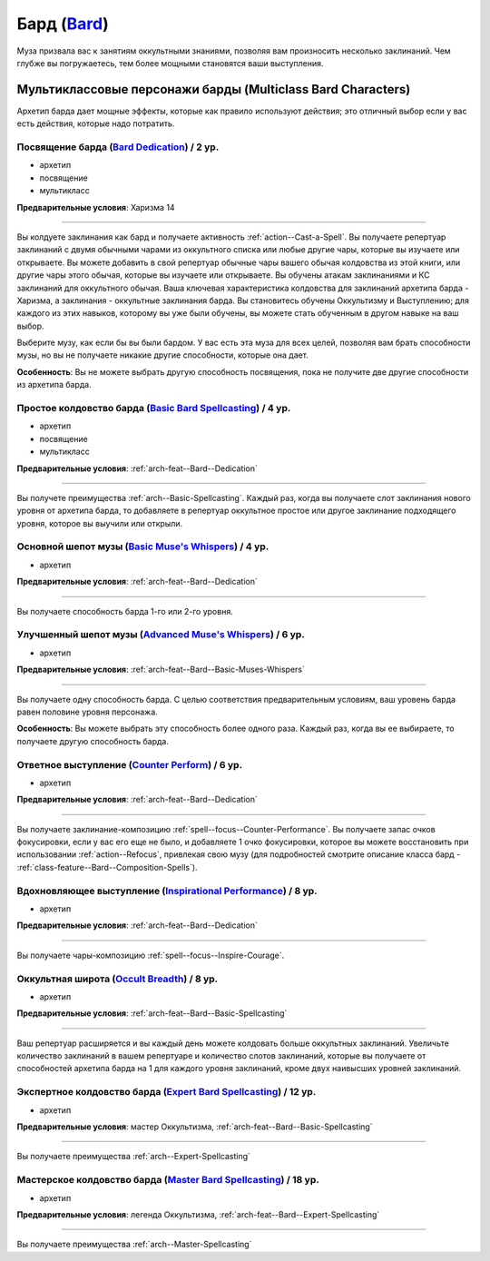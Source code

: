 .. rst-class:: archetype
.. _archetype--Bard:

Бард (`Bard <https://2e.aonprd.com/Archetypes.aspx?ID=3>`_)
-------------------------------------------------------------------------------------------------------------

Муза призвала вас к занятиям оккультными знаниями, позволяя вам произносить несколько заклинаний.
Чем глубже вы погружаетесь, тем более мощными становятся ваши выступления.


Мультиклассовые персонажи барды (Multiclass Bard Characters)
~~~~~~~~~~~~~~~~~~~~~~~~~~~~~~~~~~~~~~~~~~~~~~~~~~~~~~~~~~~~~~~~~~~~~~~~~~~~~~~~~~~~~~~~~~~~~~~~~~~~~~

Архетип барда дает мощные эффекты, которые как правило используют действия; это отличный выбор если у вас есть действия, которые надо потратить.


.. _arch-feat--Bard--Dedication:

Посвящение барда (`Bard Dedication <https://2e.aonprd.com/Feats.aspx?ID=677>`_) / 2 ур.
""""""""""""""""""""""""""""""""""""""""""""""""""""""""""""""""""""""""""""""""""""""""""""""""""""""

- архетип
- посвящение
- мультикласс

**Предварительные условия**: Харизма 14

----------

Вы колдуете заклинания как бард и получаете активность :ref:`action--Cast-a-Spell`.
Вы получаете репертуар заклинаний с двумя обычными чарами из оккультного списка или любые другие чары, которые вы изучаете или открываете.
Вы можете добавить в свой репертуар обычные чары вашего обычая колдовства из этой книги, или другие чары этого обычая, которые вы изучаете или открываете.
Вы обучены атакам заклинаниями и КС заклинаний для оккультного обычая.
Ваша ключевая характеристика колдовства для заклинаний архетипа барда - Харизма, а заклинания - оккультные заклинания барда.
Вы становитесь обучены Оккультизму и Выступлению; для каждого из этих навыков, которому вы уже были обучены, вы можете стать обученным в другом навыке на ваш выбор.

Выберите музу, как если бы вы были бардом.
У вас есть эта муза для всех целей, позволяя вам брать способности музы, но вы не получаете никакие другие способности, которые она дает.

**Особенность**: Вы не можете выбрать другую способность посвящения, пока не получите две другие способности из архетипа барда.


.. _arch-feat--Bard--Basic-Spellcasting:

Простое колдовство барда (`Basic Bard Spellcasting <https://2e.aonprd.com/Feats.aspx?ID=678>`_) / 4 ур.
"""""""""""""""""""""""""""""""""""""""""""""""""""""""""""""""""""""""""""""""""""""""""""""""""""""""""

- архетип
- посвящение
- мультикласс

**Предварительные условия**: :ref:`arch-feat--Bard--Dedication`

----------

Вы получете преимущества :ref:`arch--Basic-Spellcasting`.
Каждый раз, когда вы получаете слот заклинания нового уровня от архетипа барда, то добавляете в репертуар оккультное простое или другое заклинание подходящего уровня, которое вы выучили или открыли.


.. _arch-feat--Bard--Basic-Muses-Whispers:

Основной шепот музы (`Basic Muse's Whispers <https://2e.aonprd.com/Feats.aspx?ID=679>`_) / 4 ур.
""""""""""""""""""""""""""""""""""""""""""""""""""""""""""""""""""""""""""""""""""""""""""""""""""""""

- архетип

**Предварительные условия**: :ref:`arch-feat--Bard--Dedication`

----------

Вы получаете способность барда 1-го или 2-го уровня.


.. _arch-feat--Bard--Advanced-Muses-Whispers:

Улучшенный шепот музы (`Advanced Muse's Whispers <https://2e.aonprd.com/Feats.aspx?ID=680>`_) / 6 ур.
""""""""""""""""""""""""""""""""""""""""""""""""""""""""""""""""""""""""""""""""""""""""""""""""""""""

- архетип

**Предварительные условия**: :ref:`arch-feat--Bard--Basic-Muses-Whispers`

----------

Вы получаете одну способность барда.
С целью соответствия предварительным условиям, ваш уровень барда равен половине уровня персонажа.

**Особенность**: Вы можете выбрать эту способность более одного раза.
Каждый раз, когда вы ее выбираете, то получаете другую способность барда.


.. _arch-feat--Bard--Counter-Perform:

Ответное выступление (`Counter Perform <https://2e.aonprd.com/Feats.aspx?ID=681>`_) / 6 ур.
""""""""""""""""""""""""""""""""""""""""""""""""""""""""""""""""""""""""""""""""""""""""""""""""""""""

- архетип

**Предварительные условия**: :ref:`arch-feat--Bard--Dedication`

----------

Вы получаете заклинание-композицию :ref:`spell--focus--Counter-Performance`.
Вы получаете запас очков фокусировки, если у вас его еще не было, и добавляете 1 очко фокусировки, которое вы можете восстановить при использовании :ref:`action--Refocus`, привлекая свою музу (для подробностей смотрите описание класса бард - :ref:`class-feature--Bard--Composition-Spells`).


.. _arch-feat--Bard--Inspirational-Performance:

Вдохновляющее выступление (`Inspirational Performance <https://2e.aonprd.com/Feats.aspx?ID=682>`_) / 8 ур.
"""""""""""""""""""""""""""""""""""""""""""""""""""""""""""""""""""""""""""""""""""""""""""""""""""""""""""

- архетип

**Предварительные условия**: :ref:`arch-feat--Bard--Dedication`

----------

Вы получаете чары-композицию :ref:`spell--focus--Inspire-Courage`.


.. _arch-feat--Bard--Occult-Breadth:

Оккультная широта (`Occult Breadth <https://2e.aonprd.com/Feats.aspx?ID=683>`_) / 8 ур.
""""""""""""""""""""""""""""""""""""""""""""""""""""""""""""""""""""""""""""""""""""""""""""""""""""""

- архетип

**Предварительные условия**: :ref:`arch-feat--Bard--Basic-Spellcasting`

----------

Ваш репертуар расширяется и вы каждый день можете колдовать больше оккультных заклинаний.
Увеличьте количество заклинаний в вашем репертуаре и количество слотов заклинаний, которые вы получаете от способностей архетипа барда на 1 для каждого уровня заклинаний, кроме двух наивысших уровней заклинаний.


.. _arch-feat--Bard--Expert-Spellcasting:

Экспертное колдовство барда (`Expert Bard Spellcasting <https://2e.aonprd.com/Feats.aspx?ID=684>`_) / 12 ур.
"""""""""""""""""""""""""""""""""""""""""""""""""""""""""""""""""""""""""""""""""""""""""""""""""""""""""""""

- архетип

**Предварительные условия**: мастер Оккультизма, :ref:`arch-feat--Bard--Basic-Spellcasting`

----------

Вы получаете преимущества :ref:`arch--Expert-Spellcasting`


.. _arch-feat--Bard--Master-Spellcasting:

Мастерское колдовство барда (`Master Bard Spellcasting <https://2e.aonprd.com/Feats.aspx?ID=685>`_) / 18 ур.
"""""""""""""""""""""""""""""""""""""""""""""""""""""""""""""""""""""""""""""""""""""""""""""""""""""""""""""

- архетип

**Предварительные условия**: легенда Оккультизма, :ref:`arch-feat--Bard--Expert-Spellcasting`

----------

Вы получаете преимущества :ref:`arch--Master-Spellcasting`